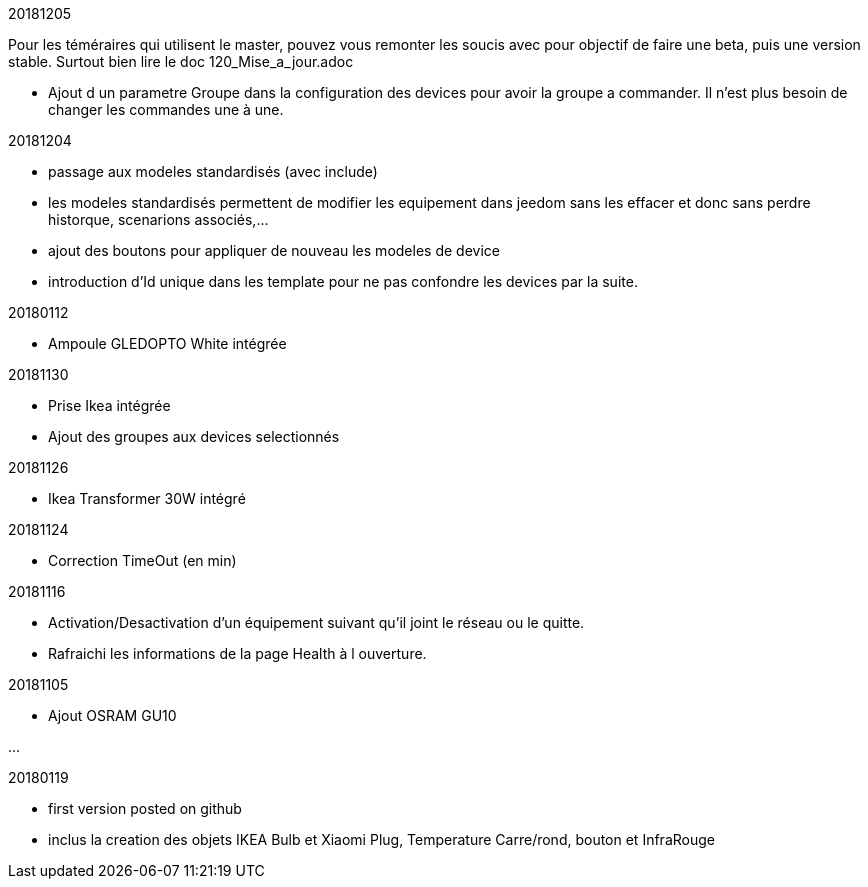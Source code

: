 
20181205

[red]#Pour les téméraires qui utilisent le master, pouvez vous remonter les soucis avec pour objectif de faire une beta, puis une version stable. Surtout bien lire le doc 120_Mise_a_jour.adoc#

- Ajout d un parametre Groupe dans la configuration des devices pour avoir la groupe a commander. Il n'est plus besoin de changer les commandes une à une.

20181204

- passage aux modeles standardisés (avec include)
- les modeles standardisés permettent de modifier les equipement dans jeedom sans les effacer et donc sans perdre historque, scenarions associés,...
- ajout des boutons pour appliquer de nouveau les modeles de device
- introduction d'Id unique dans les template pour ne pas confondre les devices par la suite.

20180112

- Ampoule GLEDOPTO White intégrée

20181130

- Prise Ikea intégrée
- Ajout des groupes aux devices selectionnés

20181126

- Ikea Transformer 30W intégré

20181124

- Correction TimeOut (en min)

20181116

- Activation/Desactivation d'un équipement suivant qu'il joint le réseau ou le quitte.
- Rafraichi les informations de la page Health à l ouverture.

20181105

- Ajout OSRAM GU10

...

20180119

- first version posted on github
- inclus la creation des objets IKEA Bulb et Xiaomi Plug, Temperature Carre/rond, bouton et InfraRouge


